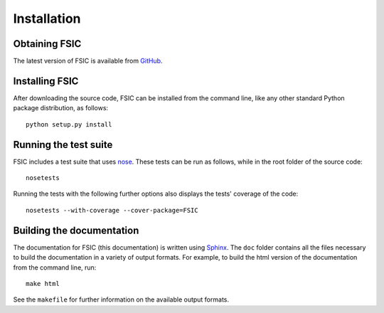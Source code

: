 .. _installation:

************
Installation
************


.. _installation-obtain:

Obtaining FSIC
==============

The latest version of FSIC is available from GitHub_.

.. _GitHub: https://github.com/cthoung/fsic


.. _installation-install:

Installing FSIC
===============

After downloading the source code, FSIC can be installed from the command line,
like any other standard Python package distribution, as follows::

    python setup.py install


.. _installation-test:

Running the test suite
======================

FSIC includes a test suite that uses nose_. These tests can be run as follows,
while in the root folder of the source code::

    nosetests

Running the tests with the following further options also displays the tests'
coverage of the code::

    nosetests --with-coverage --cover-package=FSIC

.. _nose: https://nose.readthedocs.org/en/latest/


.. _installation-doc:

Building the documentation
==========================

The documentation for FSIC (this documentation) is written using Sphinx_. The
``doc`` folder contains all the files necessary to build the documentation in a
variety of output formats. For example, to build the html version of the
documentation from the command line, run::

    make html

See the ``makefile`` for further information on the available output formats.

.. _Sphinx: http://sphinx-doc.org/
